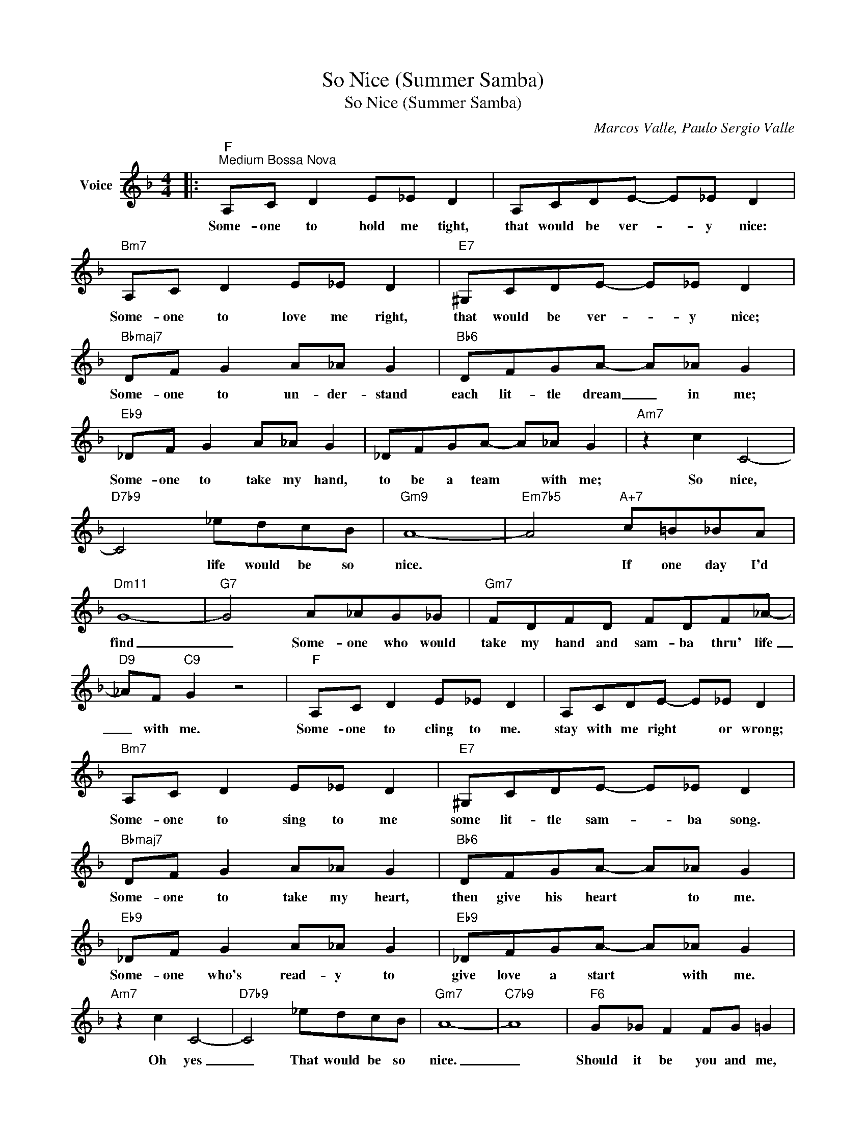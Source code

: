 X:1
T:So Nice (Summer Samba)
T:So Nice (Summer Samba)
C:Marcos Valle, Paulo Sergio Valle
Z:All Rights Reserved
L:1/8
M:4/4
K:F
V:1 treble nm="Voice"
%%MIDI program 52
V:1
|:"F""^Medium Bossa Nova" A,C D2 E_E D2 | A,CDE- E_E D2 |"Bm7" A,C D2 E_E D2 |"E7" ^G,CDE- E_E D2 | %4
w: Some- one to hold me tight,|that would be ver- * y nice:|Some- one to love me right,|that would be ver- * y nice;|
"Bbmaj7" DF G2 A_A G2 |"Bb6" DFGA- A_A G2 |"Eb9" _DF G2 A_A G2 | _DFGA- A_A G2 |"Am7" z2 c2 C4- | %9
w: Some- one to un- der- stand|each lit- tle dream _ in me;|Some- one to take my hand,|to be a team * with me;|So nice,|
"D7b9" C4 _edcB |"Gm9" A8- |"Em7b5" A4"A+7" c=B_BA |"Dm11" G8- |"G7" G4 A_AG_G |"Gm7" FDFD FDF_A- | %15
w: * life would be so|nice.|* If one day I'd|find|_ Some- one who would|take my hand and sam- ba thru' life|
"D9" _AF"C9" G2 z4 |"F" A,C D2 E_E D2 | A,CDE- E_E D2 |"Bm7" A,C D2 E_E D2 |"E7" ^G,CDE- E_E D2 | %20
w: _ with me.|Some- one to cling to me.|stay with me right * or wrong;|Some- one to sing to me|some lit- tle sam- * ba song.|
"Bbmaj7" DF G2 A_A G2 |"Bb6" DFGA- A_A G2 |"Eb9" _DF G2 A_A G2 |"Eb9" _DFGA- A_A G2 | %24
w: Some- one to take my heart,|then give his heart * to me.|Some- one who's read- y to|give love a start * with me.|
"Am7" z2 c2 C4- |"D7b9" C4 _edcB |"Gm7" A8- |"C7b9" A8 |"F6" G_G F2 FG =G2 | %29
w: Oh yes|_ That would be so|nice.|_|Should it be you and me,|
"Bb9" G_G F2"C11" F_G =G2 |1"F6" F8- ||"Gm7" F2 z2"C7b9" z4 :|2"F6" F8- || F6 z2 |] %34
w: I could see that would be|nice.|_|nice.|_|

